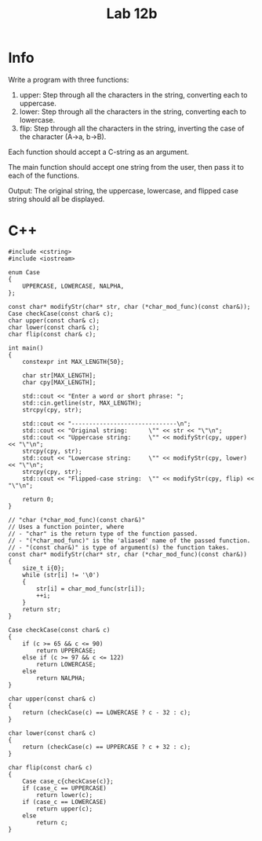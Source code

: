 #+title: Lab 12b

* Info

Write a program with three functions:
1. upper: Step through all the characters in the string, converting each to uppercase.
2. lower: Step through all the characters in the string, converting each to lowercase.
3. flip: Step through all the characters in the string, inverting the case of the character (A->a, b->B).

Each function should accept a C-string as an argument.

The main function should accept one string from the user, then pass it to each of the functions.

Output:
The original string, the uppercase, lowercase, and flipped case string should all be displayed.

* C++

#+begin_src C++
#include <cstring>
#include <iostream>

enum Case
{
    UPPERCASE, LOWERCASE, NALPHA,
};

const char* modifyStr(char* str, char (*char_mod_func)(const char&));
Case checkCase(const char& c);
char upper(const char& c);
char lower(const char& c);
char flip(const char& c);

int main()
{
    constexpr int MAX_LENGTH{50};

    char str[MAX_LENGTH];
    char cpy[MAX_LENGTH];

    std::cout << "Enter a word or short phrase: ";
    std::cin.getline(str, MAX_LENGTH);
    strcpy(cpy, str);

    std::cout << "------------------------------\n";
    std::cout << "Original string:      \"" << str << "\"\n";
    std::cout << "Uppercase string:     \"" << modifyStr(cpy, upper) << "\"\n";
    strcpy(cpy, str);
    std::cout << "Lowercase string:     \"" << modifyStr(cpy, lower) << "\"\n";
    strcpy(cpy, str);
    std::cout << "Flipped-case string:  \"" << modifyStr(cpy, flip) << "\"\n";

    return 0;
}

// "char (*char_mod_func)(const char&)"
// Uses a function pointer, where
// - "char" is the return type of the function passed.
// - "(*char_mod_func)" is the 'aliased' name of the passed function.
// - "(const char&)" is type of argument(s) the function takes.
const char* modifyStr(char* str, char (*char_mod_func)(const char&))
{
    size_t i{0};
    while (str[i] != '\0')
    {
        str[i] = char_mod_func(str[i]);
        ++i;
    }
    return str;
}

Case checkCase(const char& c)
{
    if (c >= 65 && c <= 90)
        return UPPERCASE;
    else if (c >= 97 && c <= 122)
        return LOWERCASE;
    else
        return NALPHA;
}

char upper(const char& c)
{
    return (checkCase(c) == LOWERCASE ? c - 32 : c);
}

char lower(const char& c)
{
    return (checkCase(c) == UPPERCASE ? c + 32 : c);
}

char flip(const char& c)
{
    Case case_c{checkCase(c)};
    if (case_c == UPPERCASE)
        return lower(c);
    if (case_c == LOWERCASE)
        return upper(c);
    else
        return c;
}
#+end_src
